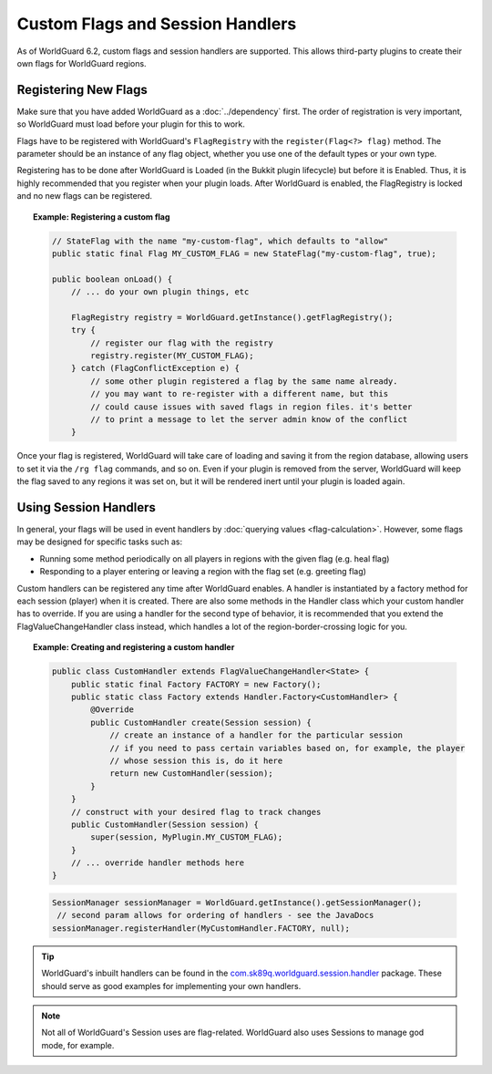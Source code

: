 =================================
Custom Flags and Session Handlers
=================================

As of WorldGuard 6.2, custom flags and session handlers are supported. This allows third-party plugins to create their own flags for WorldGuard regions.

Registering New Flags
=====================

Make sure that you have added WorldGuard as a :doc:`../dependency` first. The order of registration is very important, so WorldGuard must load before your plugin for this to work.

Flags have to be registered with WorldGuard's ``FlagRegistry`` with the ``register(Flag<?> flag)`` method. The parameter should be an instance of any flag object, whether you use one of the default types or your own type.

Registering has to be done after WorldGuard is Loaded (in the Bukkit plugin lifecycle) but before it is Enabled. Thus, it is highly recommended that you register when your plugin loads. After WorldGuard is enabled, the FlagRegistry is locked and no new flags can be registered.

.. topic:: Example: Registering a custom flag

    .. code-block:: java

        // StateFlag with the name "my-custom-flag", which defaults to "allow"
        public static final Flag MY_CUSTOM_FLAG = new StateFlag("my-custom-flag", true);

        public boolean onLoad() {
            // ... do your own plugin things, etc

            FlagRegistry registry = WorldGuard.getInstance().getFlagRegistry();
            try {
                // register our flag with the registry
                registry.register(MY_CUSTOM_FLAG);
            } catch (FlagConflictException e) {
                // some other plugin registered a flag by the same name already.
                // you may want to re-register with a different name, but this
                // could cause issues with saved flags in region files. it's better
                // to print a message to let the server admin know of the conflict
            }

Once your flag is registered, WorldGuard will take care of loading and saving it from the region database, allowing users to set it via the ``/rg flag`` commands, and so on. Even if your plugin is removed from the server, WorldGuard will keep the flag saved to any regions it was set on, but it will be rendered inert until your plugin is loaded again.

Using Session Handlers
======================

In general, your flags will be used in event handlers by :doc:`querying values <flag-calculation>`. However, some flags may be designed for specific tasks such as:

* Running some method periodically on all players in regions with the given flag (e.g. heal flag)
* Responding to a player entering or leaving a region with the flag set (e.g. greeting flag)

Custom handlers can be registered any time after WorldGuard enables. A handler is instantiated by a factory method for each session (player) when it is created. There are also some methods in the Handler class which your custom handler has to override. If you are using a handler for the second type of behavior, it is recommended that you extend the FlagValueChangeHandler class instead, which handles a lot of the region-border-crossing logic for you.

.. topic:: Example: Creating and registering a custom handler

    .. code-block:: java

        public class CustomHandler extends FlagValueChangeHandler<State> {
            public static final Factory FACTORY = new Factory();
            public static class Factory extends Handler.Factory<CustomHandler> {
                @Override
                public CustomHandler create(Session session) {
                    // create an instance of a handler for the particular session
                    // if you need to pass certain variables based on, for example, the player
                    // whose session this is, do it here
                    return new CustomHandler(session);
                }
            }
            // construct with your desired flag to track changes
            public CustomHandler(Session session) {
                super(session, MyPlugin.MY_CUSTOM_FLAG);
            }
            // ... override handler methods here
        }


    .. code-block:: java

        SessionManager sessionManager = WorldGuard.getInstance().getSessionManager();
         // second param allows for ordering of handlers - see the JavaDocs
        sessionManager.registerHandler(MyCustomHandler.FACTORY, null);

.. tip::
     WorldGuard's inbuilt handlers can be found in the `com.sk89q.worldguard.session.handler <https://github.com/EngineHub/WorldGuard/tree/master/worldguard-core/src/main/java/com/sk89q/worldguard/session/handler>`_ package. These should serve as good examples for implementing your own handlers.

.. note::
    Not all of WorldGuard's Session uses are flag-related. WorldGuard also uses Sessions to manage god mode, for example.
